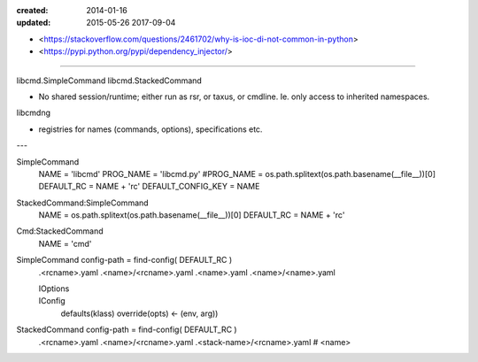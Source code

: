:created: 2014-01-16
:updated: 2015-05-26 2017-09-04

- <https://stackoverflow.com/questions/2461702/why-is-ioc-di-not-common-in-python>
- <https://pypi.python.org/pypi/dependency_injector/>

----

libcmd.SimpleCommand
libcmd.StackedCommand

- No shared session/runtime; either run as rsr, or taxus, or cmdline.
  Ie. only access to inherited namespaces.

libcmdng

- registries for names (commands, options), specifications
  etc.


---

SimpleCommand
    NAME = 'libcmd'
    PROG_NAME = 'libcmd.py'
    #PROG_NAME = os.path.splitext(os.path.basename(__file__))[0]
    DEFAULT_RC = NAME + 'rc'
    DEFAULT_CONFIG_KEY = NAME

StackedCommand:SimpleCommand
    NAME = os.path.splitext(os.path.basename(__file__))[0]
    DEFAULT_RC = NAME + 'rc'

Cmd:StackedCommand
    NAME = 'cmd'


SimpleCommand config-path = find-config( DEFAULT_RC )
    .<rcname>.yaml
    .<name>/<rcname>.yaml
    .<name>.yaml
    .<name>/<name>.yaml

    IOptions
        ..
    IConfig
        defaults(klass)
        override(opts) <- (env, arg))

StackedCommand config-path = find-config( DEFAULT_RC )
    .<rcname>.yaml
    .<name>/<rcname>.yaml
    .<stack-name>/<rcname>.yaml # <name>






